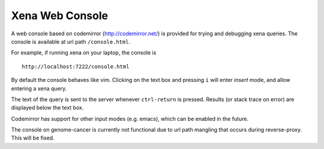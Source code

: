 Xena Web Console
****************

A web console based on codemirror (http://codemirror.net/) is
provided for trying and debugging xena queries. The console
is available at url path ``/console.html``.

For example, if running xena on your laptop, the console is ::

    http://localhost:7222/console.html

By default the console behaves like vim. Clicking on the text
box and pressing ``i`` will enter *insert* mode, and allow
entering a xena query.

The text of the query is sent to the server whenever ``ctrl-return``
is pressed. Results (or stack trace on error) are displayed below
the text box.

Codemirror has support for other input modes (e.g. emacs), which
can be enabled in the future.

The console on genome-cancer is currently not functional due to
url path mangling that occurs during reverse-proxy. This will
be fixed.
